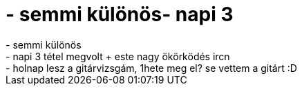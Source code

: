 = - semmi különös- napi 3

:slug: semmi_kulonos_napi_3
:category: regi
:tags: hu
:date: 2004-06-01T23:41:16Z
++++
- semmi különös<br>- napi 3 tétel megvolt + este nagy ökörködés ircn<br>- holnap lesz a gitárvizsgám, 1hete meg el? se vettem a gitárt :D
++++
